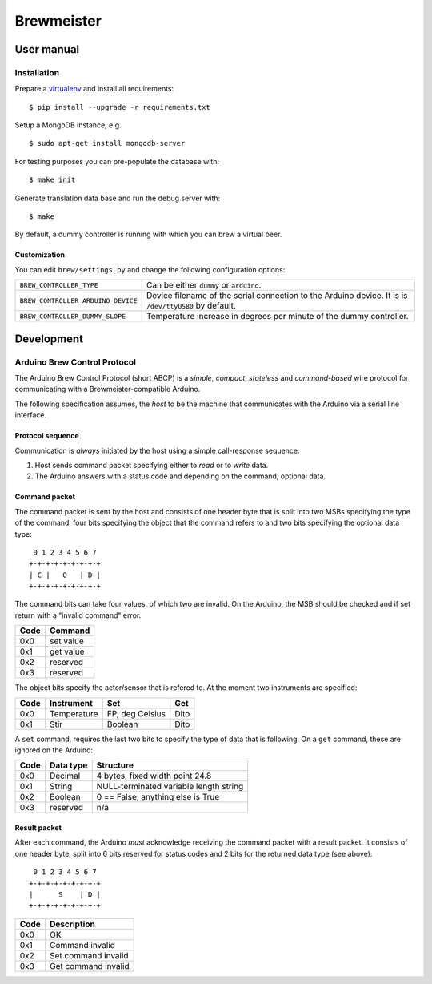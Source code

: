 ===========
Brewmeister
===========

User manual
===========

Installation
------------

Prepare a virtualenv_ and install all requirements::

    $ pip install --upgrade -r requirements.txt

Setup a MongoDB instance, e.g. ::

    $ sudo apt-get install mongodb-server

For testing purposes you can pre-populate the database with::

    $ make init

Generate translation data base and run the debug server with::

    $ make

By default, a dummy controller is running with which you can brew a virtual
beer.


.. _virtualenv: http://www.virtualenv.org/en/latest/


Customization
~~~~~~~~~~~~~

You can edit ``brew/settings.py`` and change the following configuration options:

==================================  ===========================================
``BREW_CONTROLLER_TYPE``            Can be either ``dummy`` or ``arduino``.
``BREW_CONTROLLER_ARDUINO_DEVICE``  Device filename of the serial connection to
                                    the Arduino device. It is is
                                    ``/dev/ttyUSB0`` by default.
``BREW_CONTROLLER_DUMMY_SLOPE``     Temperature increase in degrees per minute
                                    of the dummy controller.
==================================  ===========================================


Development
===========


Arduino Brew Control Protocol
-----------------------------

The Arduino Brew Control Protocol (short ABCP) is a *simple*, *compact*,
*stateless* and *command-based* wire protocol for communicating with a
Brewmeister-compatible Arduino.

The following specification assumes, the *host* to be the machine that
communicates with the Arduino via a serial line interface.


Protocol sequence
~~~~~~~~~~~~~~~~~

Communication is *always* initiated by the host using a simple call-response
sequence:

1. Host sends command packet specifying either to *read* or to *write* data.
2. The Arduino answers with a status code and depending on the command, optional
   data.


Command packet
~~~~~~~~~~~~~~

The command packet is sent by the host and consists of one header byte that is
split into two MSBs specifying the type of the command, four bits specifying the
object that the command refers to and two bits specifying the optional data
type::

     0 1 2 3 4 5 6 7
    +-+-+-+-+-+-+-+-+
    | C |   O   | D |
    +-+-+-+-+-+-+-+-+

The command bits can take four values, of which two are invalid. On the Arduino,
the MSB should be checked and if set return with a "invalid command" error.

=====   =========
Code    Command
=====   =========
0x0     set value
0x1     get value
0x2     reserved
0x3     reserved
=====   =========

The object bits specify the actor/sensor that is refered to. At the moment two
instruments are specified:

======  ==============  ==================  ==========
Code    Instrument      Set                 Get
======  ==============  ==================  ==========
0x0     Temperature     FP, deg Celsius     Dito
0x1     Stir            Boolean             Dito
======  ==============  ==================  ==========

A ``set`` command, requires the last two bits to specify the type of data that
is following. On a ``get`` command, these are ignored on the Arduino:

======  ==============  ======================================
Code    Data type       Structure
======  ==============  ======================================
0x0     Decimal         4 bytes, fixed width point 24.8
0x1     String          NULL-terminated variable length string
0x2     Boolean         0 == False, anything else is True
0x3     reserved        n/a
======  ==============  ======================================


Result packet
~~~~~~~~~~~~~

After each command, the Arduino *must* acknowledge receiving the command packet
with a result packet. It consists of one header byte, split into 6 bits reserved
for status codes and 2 bits for the returned data type (see above)::

     0 1 2 3 4 5 6 7
    +-+-+-+-+-+-+-+-+
    |      S    | D |
    +-+-+-+-+-+-+-+-+

=====   ===================
Code    Description
=====   ===================
0x0     OK
0x1     Command invalid
0x2     Set command invalid
0x3     Get command invalid
=====   ===================

